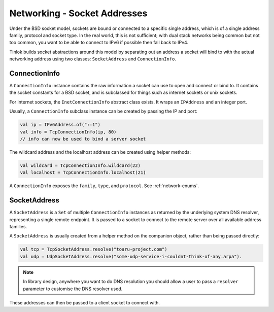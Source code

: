 .. _socketaddress:

Networking - Socket Addresses
=============================

.. versionchanged:: 1.3.0

    Added the ability to create addresses directly through the constructor.

Under the BSD socket model, sockets are bound or connected to a specific single address, which
is of a single address family, protocol and socket type. In the real world, this is not
sufficient; with dual stack networks being common but not too common, you want to be able to
connect to IPv6 if possible then fall back to IPv4.

Tinlok builds socket abstractions around this model by separating out an address
a socket will bind to with the actual networking address using two classes: ``SocketAddress`` and
``ConnectionInfo``.

ConnectionInfo
--------------

A ``ConnectionInfo`` instance contains the raw information a socket can use to open and connect
or bind to. It contains the socket constants for a BSD socket, and is subclassed for things such as
internet sockets or unix sockets.

For internet sockets, the ``InetConnectionInfo`` abstract class exists. It wraps an ``IPAddress``
and an integer port.

Usually, a ``ConnectionInfo`` subclass instance can be created by passing the IP and port:

.. code-block:: kotlin

    val ip = IPv6Address.of("::1")
    val info = TcpConnectionInfo(ip, 80)
    // info can now be used to bind a server socket

The wildcard address and the localhost address can be created using helper methods:

.. code-block:: kotlin

    val wildcard = TcpConnectionInfo.wildcard(22)
    val localhost = TcpConnectionInfo.localhost(21)

A ``ConnectionInfo`` exposes the ``family``, ``type``, and ``protocol``. See :ref:`network-enums`.

SocketAddress
-------------

A ``SocketAddress`` is a ``Set`` of multiple ``ConnectionInfo`` instances as returned by the
underlying system DNS resolver, representing a single remote endpoint. It is passed to a socket to
connect to the remote server over all available address families.

A ``SocketAddress`` is usually created from a helper method on the companion object, rather than
being passed directly:

.. code-block:: kotlin

    val tcp = TcpSocketAddress.resolve("toaru-project.com")
    val udp = UdpSocketAddress.resolve("some-udp-service-i-couldnt-think-of-any.arpa").

.. note::

    In library design, anywhere you want to do DNS resolution you should allow a user to pass a
    ``resolver`` parameter to customise the DNS resolver used.

These addresses can then be passed to a client socket to connect with.
